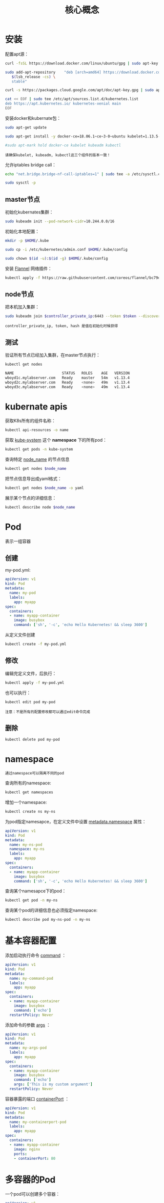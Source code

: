 #+TITLE: 核心概念
#+HTML_HEAD: <link rel="stylesheet" type="text/css" href="css/main.css" />
#+OPTIONS: num:nil timestamp:nil ^:nil 

* 安装
  配置apt源：

  #+BEGIN_SRC sh 
  curl -fsSL https://download.docker.com/linux/ubuntu/gpg | sudo apt-key add -

  sudo add-apt-repository    "deb [arch=amd64] https://download.docker.com/linux/ubuntu \
     $(lsb_release -cs) \
     stable"

  curl -s https://packages.cloud.google.com/apt/doc/apt-key.gpg | sudo apt-key add -

  cat << EOF | sudo tee /etc/apt/sources.list.d/kubernetes.list
  deb https://apt.kubernetes.io/ kubernetes-xenial main
  EOF
  #+END_SRC

  安装docker和kubernate包：

  #+BEGIN_SRC sh 
  sudo apt-get update

  sudo apt-get install -y docker-ce=18.06.1~ce~3-0~ubuntu kubelet=1.13.5-00 kubeadm=1.13.5-00 kubectl=1.13.5-00

  #sudo apt-mark hold docker-ce kubelet kubeadm kubectl
  #+END_SRC

  #+BEGIN_EXAMPLE
    请确保kubelet, kubeadm, kubectl这三个组件的版本一致！
  #+END_EXAMPLE

  允许iptables bridge call：

  #+BEGIN_SRC sh 
  echo "net.bridge.bridge-nf-call-iptables=1" | sudo tee -a /etc/sysctl.conf

  sudo sysctl -p
  #+END_SRC

** master节点

   初始化kubernates集群：

   #+BEGIN_SRC sh
  sudo kubeadm init --pod-network-cidr=10.244.0.0/16
   #+END_SRC

   初始化本地配置：

   #+BEGIN_SRC sh 
  mkdir -p $HOME/.kube

  sudo cp -i /etc/kubernetes/admin.conf $HOME/.kube/config

  sudo chown $(id -u):$(id -g) $HOME/.kube/config
   #+END_SRC

   安装 _Flannel_ 网络插件：

   #+BEGIN_SRC sh 
  kubectl apply -f https://raw.githubusercontent.com/coreos/flannel/bc79dd1505b0c8681ece4de4c0d86c5cd2643275/Documentation/kube-flannel.yml
   #+END_SRC

** node节点
   把本机加入集群：

   #+BEGIN_SRC sh 
  sudo kubeadm join $controller_private_ip:6443 --token $token --discovery-token-ca-cert-hash $hash
   #+END_SRC

   #+BEGIN_EXAMPLE
   controller_private_ip, token, hash 是值在初始化时候获得
   #+END_EXAMPLE
** 测试

   验证所有节点已经加入集群，在master节点执行：

   #+BEGIN_SRC sh 
  kubectl get nodes

  NAME                      STATUS   ROLES    AGE   VERSION
  wboyd1c.mylabserver.com   Ready    master   54m   v1.13.4
  wboyd2c.mylabserver.com   Ready    <none>   49m   v1.13.4
  wboyd3c.mylabserver.com   Ready    <none>   49m   v1.13.4
   #+END_SRC

* kubernate apis  
  获取K8s所有的组件名称：
  #+BEGIN_SRC sh 
  kubectl api-resources -o name
  #+END_SRC

  获取 _kube-system_ 这个 *namespace* 下的所有pod：
  #+BEGIN_SRC sh 
  kubectl get pods -n kube-system
  #+END_SRC

  查询特定 _node_name_ 的节点信息
  #+BEGIN_SRC sh 
  kubectl get nodes $node_name
  #+END_SRC

  把节点信息导出成yaml格式： 

  #+BEGIN_SRC sh 
  kubectl get nodes $node_name -o yaml
  #+END_SRC

  展示某个节点的详细信息：

  #+BEGIN_SRC sh 
  kubectl describe node $node_name
  #+END_SRC

* Pod 
  表示一组容器

** 创建
   my-pod.yml: 
   #+BEGIN_SRC yaml
  apiVersion: v1
  kind: Pod
  metadata:
    name: my-pod
    labels:
      app: myapp
  spec:
    containers:
    - name: myapp-container
      image: busybox
      command: ['sh', '-c', 'echo Hello Kubernetes! && sleep 3600']
   #+END_SRC

   从定义文件创建
   #+BEGIN_SRC sh 
  kubectl create -f my-pod.yml
   #+END_SRC

** 修改
   编辑完定义文件，后执行：

   #+BEGIN_SRC sh 
  kubectl apply -f my-pod.yml
   #+END_SRC

   也可以执行：

   #+BEGIN_SRC sh 
  kubectl edit pod my-pod
   #+END_SRC

   #+BEGIN_EXAMPLE
   注意：不是所有的配置修改都可以通过edit命令完成
   #+END_EXAMPLE

** 删除
#+BEGIN_SRC sh 
  kubectl delete pod my-pod
#+END_SRC


* namespace 
#+BEGIN_EXAMPLE
通过namespace可以隔离不同的pod
#+END_EXAMPLE

查询所有的namespace: 

#+BEGIN_SRC sh 
  kubectl get namespaces
#+END_SRC

增加一个namespace: 

#+BEGIN_SRC sh 
  kubectl create ns my-ns
#+END_SRC

为pod指定namesapce，在定义文件中设置 _metadata.namespace_ 属性：

#+BEGIN_SRC yaml
  apiVersion: v1
  kind: Pod
  metadata:
    name: my-ns-pod
    namespace: my-ns
    labels:
      app: myapp
  spec:
    containers:
    - name: myapp-container
      image: busybox
      command: ['sh', '-c', 'echo Hello Kubernetes! && sleep 3600']
#+END_SRC

查询某个namesapce下的pod：

#+BEGIN_SRC sh 
  kubectl get pod -n my-ns
#+END_SRC

查询某个pod的详细信息也必须指定namespace: 

#+BEGIN_SRC sh 
  kubectl describe pod my-ns-pod -n my-ns
#+END_SRC

* 基本容器配置
添加启动执行命令 _command_ ：

#+BEGIN_SRC yaml
  apiVersion: v1
  kind: Pod
  metadata:
    name: my-command-pod
    labels:
      app: myapp
  spec:
    containers:
    - name: myapp-container
      image: busybox
      command: ['echo']
    restartPolicy: Never
#+END_SRC

添加命令的参数 _args_ ：
#+BEGIN_SRC yaml
  apiVersion: v1
  kind: Pod
  metadata:
    name: my-args-pod
    labels:
      app: myapp
  spec:
    containers:
    - name: myapp-container
      image: busybox
      command: ['echo']
      args: ['This is my custom argument']
    restartPolicy: Never
#+END_SRC

容器暴露的端口 _containerPort_ ：

#+BEGIN_SRC yaml
  apiVersion: v1
  kind: Pod
  metadata:
    name: my-containerport-pod
    labels:
      app: myapp
  spec:
    containers:
    - name: myapp-container
      image: nginx
      ports:
      - containerPort: 80
#+END_SRC

* 多容器的Pod
一个pod可以创建多个容器：
#+BEGIN_SRC yaml 
  apiVersion: v1
  kind: Pod
  metadata:
    name: multi-container-pod
  spec:
    containers:
    - name: nginx
      image: nginx:1.15.8
      ports:
      - containerPort: 80
    - name: busybox-sidecar
      image: busybox
      command: ['sh', '-c', 'while true; do sleep 30; done;']
#+END_SRC
